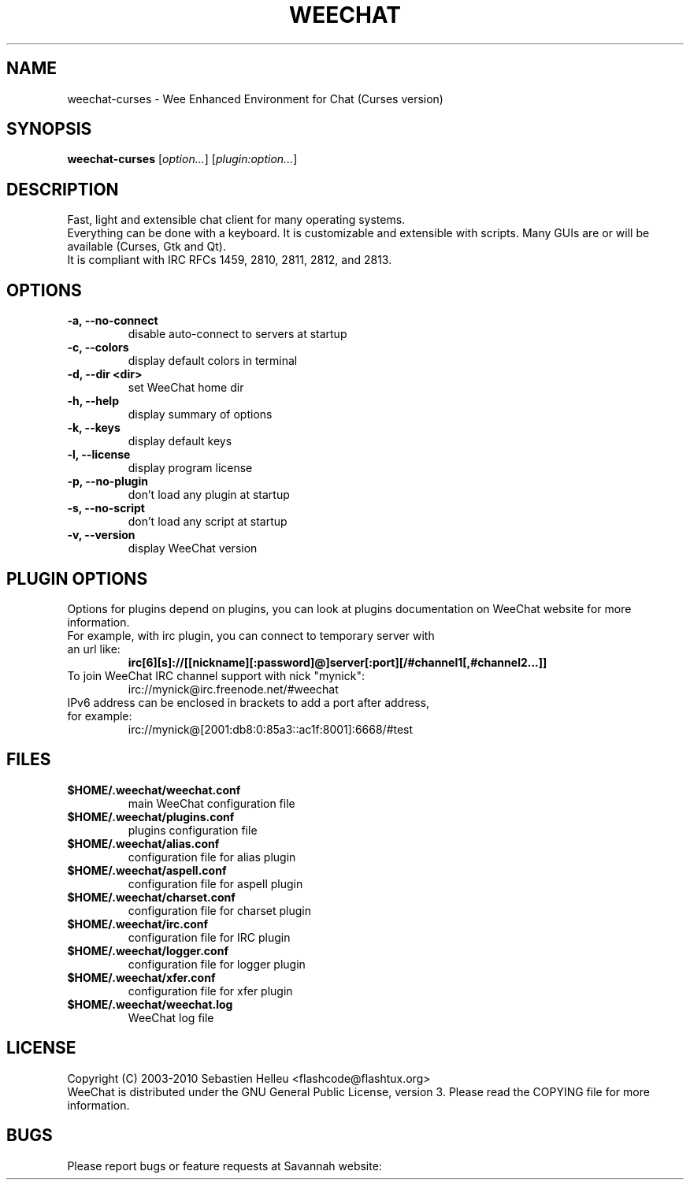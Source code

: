 .TH WEECHAT 1 "August 2010" "Sebastien Helleu"

.SH NAME
weechat-curses \- Wee Enhanced Environment for Chat (Curses version)

.SH SYNOPSIS
.B weechat-curses
.RI [ option... ]
.RI [ plugin:option... ]
.br

.SH DESCRIPTION
Fast, light and extensible chat client for many operating systems.
.br
Everything can be done with a keyboard. It is customizable and extensible with scripts.
Many GUIs are or will be available (Curses, Gtk and Qt).
.br
It is compliant with IRC RFCs 1459, 2810, 2811, 2812, and 2813.

.SH OPTIONS
.TP
.B \-a, \-\-no\-connect
.br
disable auto-connect to servers at startup
.TP
.B \-c, \-\-colors
.br
display default colors in terminal
.TP
.B \-d, \-\-dir <dir>
.br
set WeeChat home dir
.TP
.B \-h, \-\-help
.br
display summary of options
.TP
.B \-k, \-\-keys
.br
display default keys
.TP
.B \-l, \-\-license
.br
display program license
.TP
.B \-p, \-\-no\-plugin
.br
don't load any plugin at startup
.TP
.B \-s, \-\-no\-script
.br
don't load any script at startup
.TP
.B \-v, \-\-version
.br
display WeeChat version

.SH PLUGIN OPTIONS
Options for plugins depend on plugins, you can look at plugins documentation on WeeChat website for more information.
.TP
For example, with irc plugin, you can connect to temporary server with an url like:
.B irc[6][s]://[[nickname][:password]@]server[:port][/#channel1[,#channel2...]]
.TP
To join WeeChat IRC channel support with nick "mynick":
irc://mynick@irc.freenode.net/#weechat
.TP
IPv6 address can be enclosed in brackets to add a port after address, for example:
irc://mynick@[2001:db8:0:85a3::ac1f:8001]:6668/#test

.SH FILES
.TP
.B $HOME/.weechat/weechat.conf
main WeeChat configuration file
.TP
.B $HOME/.weechat/plugins.conf
plugins configuration file
.TP
.B $HOME/.weechat/alias.conf
configuration file for alias plugin
.TP
.B $HOME/.weechat/aspell.conf
configuration file for aspell plugin
.TP
.B $HOME/.weechat/charset.conf
configuration file for charset plugin
.TP
.B $HOME/.weechat/irc.conf
configuration file for IRC plugin
.TP
.B $HOME/.weechat/logger.conf
configuration file for logger plugin
.TP
.B $HOME/.weechat/xfer.conf
configuration file for xfer plugin
.TP
.B $HOME/.weechat/weechat.log
WeeChat log file

.SH LICENSE
Copyright (C) 2003-2010 Sebastien Helleu <flashcode@flashtux.org>
.br
WeeChat is distributed under the GNU General Public License, version 3.
Please read the COPYING file for more information.

.SH BUGS
Please report bugs or feature requests at Savannah website:
.br
- Bugs:
.UR
http://savannah.nongnu.org/bugs/?group=weechat
.br
- Feature requests:
.UR
http://savannah.nongnu.org/task/?group=weechat

.SH AUTHOR
WeeChat is written by Sebastien Helleu <flashcode@flashtux.org>
.br
Web:
.UR
http://www.weechat.org/
